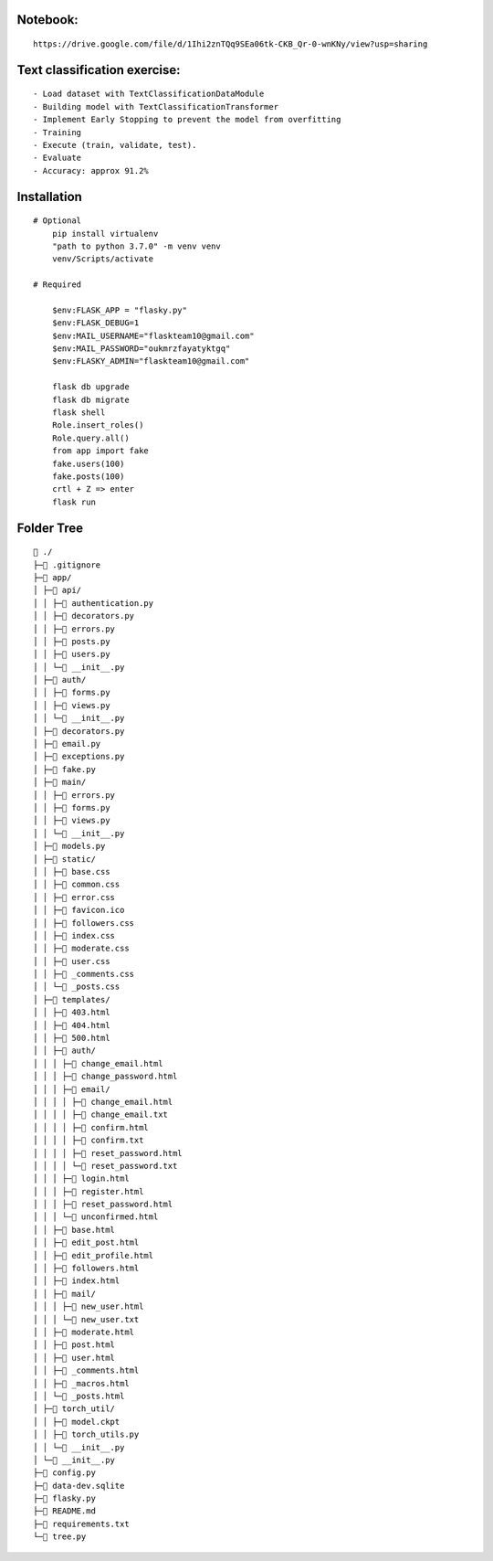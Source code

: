 Notebook:
********
::

  https://drive.google.com/file/d/1Ihi2znTQq9SEa06tk-CKB_Qr-0-wnKNy/view?usp=sharing

Text classification exercise:
********
::

- Load dataset with TextClassificationDataModule
- Building model with TextClassificationTransformer
- Implement Early Stopping to prevent the model from overfitting
- Training
- Execute (train, validate, test).
- Evaluate
- Accuracy: approx 91.2%


Installation
************
::

    # Optional
        pip install virtualenv
        "path to python 3.7.0" -m venv venv
        venv/Scripts/activate  

    # Required

        $env:FLASK_APP = "flasky.py"
        $env:FLASK_DEBUG=1
        $env:MAIL_USERNAME="flaskteam10@gmail.com"
        $env:MAIL_PASSWORD="oukmrzfayatyktgq"
        $env:FLASKY_ADMIN="flaskteam10@gmail.com"

        flask db upgrade
        flask db migrate
        flask shell
        Role.insert_roles()
        Role.query.all()
        from app import fake
        fake.users(100)
        fake.posts(100)
        crtl + Z => enter
        flask run


Folder Tree
***********
::

    📁 ./
    ├─📄 .gitignore
    ├─📁 app/
    │ ├─📁 api/
    │ │ ├─📄 authentication.py
    │ │ ├─📄 decorators.py    
    │ │ ├─📄 errors.py        
    │ │ ├─📄 posts.py
    │ │ ├─📄 users.py
    │ │ └─📄 __init__.py      
    │ ├─📁 auth/
    │ │ ├─📄 forms.py
    │ │ ├─📄 views.py
    │ │ └─📄 __init__.py
    │ ├─📄 decorators.py
    │ ├─📄 email.py
    │ ├─📄 exceptions.py
    │ ├─📄 fake.py
    │ ├─📁 main/
    │ │ ├─📄 errors.py
    │ │ ├─📄 forms.py
    │ │ ├─📄 views.py
    │ │ └─📄 __init__.py
    │ ├─📄 models.py
    │ ├─📁 static/
    │ │ ├─📄 base.css
    │ │ ├─📄 common.css
    │ │ ├─📄 error.css
    │ │ ├─📄 favicon.ico
    │ │ ├─📄 followers.css
    │ │ ├─📄 index.css
    │ │ ├─📄 moderate.css
    │ │ ├─📄 user.css
    │ │ ├─📄 _comments.css
    │ │ └─📄 _posts.css
    │ ├─📁 templates/
    │ │ ├─📄 403.html
    │ │ ├─📄 404.html
    │ │ ├─📄 500.html
    │ │ ├─📁 auth/
    │ │ │ ├─📄 change_email.html
    │ │ │ ├─📄 change_password.html
    │ │ │ ├─📁 email/
    │ │ │ │ ├─📄 change_email.html
    │ │ │ │ ├─📄 change_email.txt
    │ │ │ │ ├─📄 confirm.html
    │ │ │ │ ├─📄 confirm.txt
    │ │ │ │ ├─📄 reset_password.html
    │ │ │ │ └─📄 reset_password.txt
    │ │ │ ├─📄 login.html
    │ │ │ ├─📄 register.html
    │ │ │ ├─📄 reset_password.html
    │ │ │ └─📄 unconfirmed.html
    │ │ ├─📄 base.html
    │ │ ├─📄 edit_post.html
    │ │ ├─📄 edit_profile.html
    │ │ ├─📄 followers.html
    │ │ ├─📄 index.html
    │ │ ├─📁 mail/
    │ │ │ ├─📄 new_user.html
    │ │ │ └─📄 new_user.txt
    │ │ ├─📄 moderate.html
    │ │ ├─📄 post.html
    │ │ ├─📄 user.html
    │ │ ├─📄 _comments.html
    │ │ ├─📄 _macros.html
    │ │ └─📄 _posts.html
    │ ├─📁 torch_util/
    │ │ ├─📄 model.ckpt
    │ │ ├─📄 torch_utils.py
    │ │ └─📄 __init__.py
    │ └─📄 __init__.py
    ├─📄 config.py
    ├─📄 data-dev.sqlite
    ├─📄 flasky.py
    ├─📄 README.md
    ├─📄 requirements.txt
    └─📄 tree.py
 